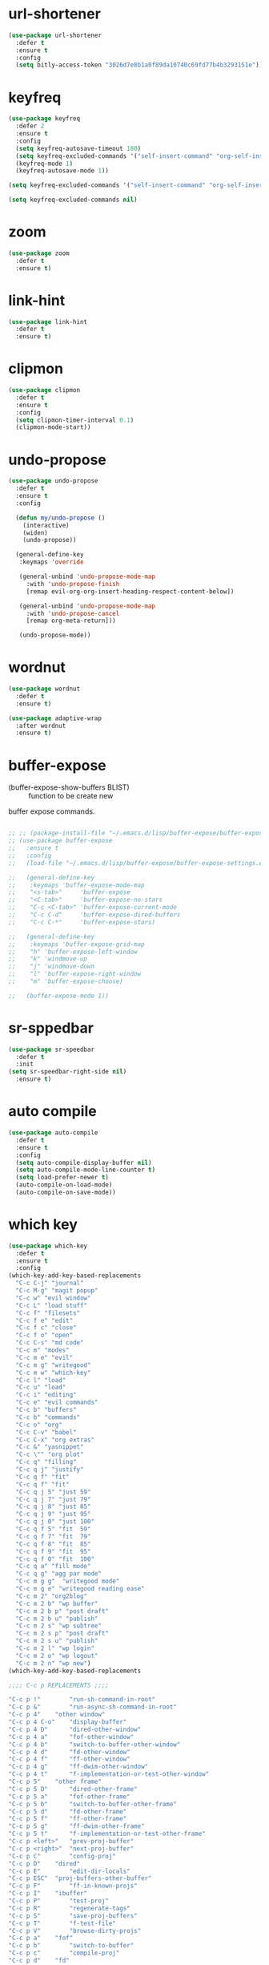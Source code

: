 #+PROPERTY: header-args :tangle yes

* url-shortener
#+BEGIN_SRC emacs-lisp
(use-package url-shortener
  :defer t
  :ensure t
  :config
  (setq bitly-access-token "3026d7e8b1a0f89da10740c69fd77b4b3293151e"))
#+END_SRC
* keyfreq
#+BEGIN_SRC emacs-lisp
(use-package keyfreq
  :defer 2
  :ensure t
  :config
  (setq keyfreq-autosave-timeout 180)
  (setq keyfreq-excluded-commands '("self-insert-command" "org-self-insert-command" "save-buffer"))
  (keyfreq-mode 1)
  (keyfreq-autosave-mode 1))
#+END_SRC
#+BEGIN_SRC emacs-lisp
(setq keyfreq-excluded-commands '("self-insert-command" "org-self-insert-command" "save-buffer"))

(setq keyfreq-excluded-commands nil)
#+END_SRC
* zoom
#+BEGIN_SRC emacs-lisp
(use-package zoom
  :defer t
  :ensure t)
#+END_SRC
* link-hint
#+BEGIN_SRC emacs-lisp
(use-package link-hint
  :defer t
  :ensure t)
#+END_SRC
* clipmon
#+BEGIN_SRC emacs-lisp
(use-package clipmon
  :defer t
  :ensure t
  :config
  (setq clipmon-timer-interval 0.1)
  (clipmon-mode-start))
#+END_SRC
* undo-propose
#+BEGIN_SRC emacs-lisp
(use-package undo-propose
  :defer t
  :ensure t
  :config

  (defun my/undo-propose ()
    (interactive)
    (widen)
    (undo-propose))

  (general-define-key
   :keymaps 'override

   (general-unbind 'undo-propose-mode-map
     :with 'undo-propose-finish
     [remap evil-org-org-insert-heading-respect-content-below])

   (general-unbind 'undo-propose-mode-map
     :with 'undo-propose-cancel
     [remap org-meta-return]))

   (undo-propose-mode))
#+END_SRC
* wordnut
#+BEGIN_SRC emacs-lisp
(use-package wordnut
  :defer t
  :ensure t)

(use-package adaptive-wrap
  :after wordnut
  :ensure t)
#+END_SRC
* buffer-expose

- (buffer-expose-show-buffers BLIST) :: function to be create new
buffer expose commands.

#+BEGIN_SRC emacs-lisp

;; ;; (package-install-file "~/.emacs.d/lisp/buffer-expose/buffer-expose.el")
;; (use-package buffer-expose
;;   :ensure t
;;   :config
;;   (load-file "~/.emacs.d/lisp/buffer-expose/buffer-expose-settings.el")

;;   (general-define-key
;;    :keymaps 'buffer-expose-mode-map
;;    "<s-tab>"     'buffer-expose
;;    "<C-tab>"     'buffer-expose-no-stars
;;    "C-c <C-tab>" 'buffer-expose-current-mode
;;    "C-c C-d"     'buffer-expose-dired-buffers
;;    "C-c C-*"     'buffer-expose-stars)

;;   (general-define-key
;;    :keymaps 'buffer-expose-grid-map
;;    "h" 'buffer-expose-left-window
;;    "k" 'windmove-up
;;    "j" 'windmove-down
;;    "l" 'buffer-expose-right-window
;;    "m" 'buffer-expose-choose)

;;   (buffer-expose-mode 1))
#+END_SRC
* sr-sppedbar
#+BEGIN_SRC emacs-lisp
(use-package sr-speedbar
  :defer t
  :init
(setq sr-speedbar-right-side nil)
  :ensure t)
#+END_SRC
* auto compile
#+BEGIN_SRC emacs-lisp
(use-package auto-compile
  :defer t
  :ensure t
  :config
  (setq auto-compile-display-buffer nil)
  (setq auto-compile-mode-line-counter t)
  (setq load-prefer-newer t)
  (auto-compile-on-load-mode)
  (auto-compile-on-save-mode))
#+END_SRC
* which key
#+BEGIN_SRC emacs-lisp
(use-package which-key
  :defer t
  :ensure t
  :config
(which-key-add-key-based-replacements
  "C-c C-j" "journal"
  "C-c M-g" "magit popup"
  "C-c w" "evil window"
  "C-c L" "load stuff"
  "C-c f" "filesets"
  "C-c f e" "edit"
  "C-c f c" "close"
  "C-c f o" "open"
  "C-c C-s" "md code"
  "C-c m" "modes"
  "C-c m e" "evil"
  "C-c m g" "writegood"
  "C-c m w" "which-key"
  "C-c l" "load"
  "C-c u" "load"
  "C-c i" "editing"
  "C-c e" "evil commands"
  "C-c b" "buffers"
  "C-c b" "commands"
  "C-c o" "org"
  "C-c C-v" "babel"
  "C-c C-x" "org extras"
  "C-c &" "yasnippet"
  "C-c \"" "org plot"
  "C-c q" "filling"
  "C-c q j" "justify"
  "C-c q f" "fit"
  "C-c q f" "fit"
  "C-c q j 5" "just 59"
  "C-c q j 7" "just 79"
  "C-c q j 8" "just 85"
  "C-c q j 9" "just 95"
  "C-c q j 0" "just 100"
  "C-c q f 5" "fit  59"
  "C-c q f 7" "fit  79"
  "C-c q f 8" "fit  85"
  "C-c q f 9" "fit  95"
  "C-c q f 0" "fit  100"
  "C-c q a" "fill mode"
  "C-c q g" "agg par mode"
  "C-c m g g"  "writegood mode"
  "C-c m g e" "writegood reading ease"
  "C-c m 2" "org2blog"
  "C-c m 2 b" "wp buffer"
  "C-c m 2 b p" "post draft"
  "C-c m 2 b u" "publish"
  "C-c m 2 s" "wp subtree"
  "C-c m 2 s p" "post draft"
  "C-c m 2 s u" "publish"
  "C-c m 2 l" "wp login"
  "C-c m 2 o" "wp logout"
  "C-c m 2 n" "wp new")
(which-key-add-key-based-replacements

;;;; C-c p REPLACEMENTS ;;;;

"C-c p !"        "run-sh-command-in-root"
"C-c p &"        "run-async-sh-command-in-root"
"C-c p 4"	 "other window"
"C-c p 4 C-o"    "display-buffer"
"C-c p 4 D"      "dired-other-window"
"C-c p 4 a"      "fof-other-window"
"C-c p 4 b"      "switch-to-buffer-other-window"
"C-c p 4 d"      "fd-other-window"
"C-c p 4 f"      "ff-other-window"
"C-c p 4 g"      "ff-dwim-other-window"
"C-c p 4 t"      "f-implementation-or-test-other-window"
"C-c p 5"	 "other frame"
"C-c p 5 D"      "dired-other-frame"
"C-c p 5 a"      "fof-other-frame"
"C-c p 5 b"      "switch-to-buffer-other-frame"
"C-c p 5 d"      "fd-other-frame"
"C-c p 5 f"      "ff-other-frame"
"C-c p 5 g"      "ff-dwim-other-frame"
"C-c p 5 t"      "f-implementation-or-test-other-frame"
"C-c p <left>"   "prev-proj-buffer"
"C-c p <right>"  "next-proj-buffer"
"C-c p C"        "config-proj"
"C-c p D"	 "dired"
"C-c p E"        "edit-dir-locals"
"C-c p ESC"	 "proj-buffers-other-buffer"
"C-c p F"        "ff-in-known-projs"
"C-c p I"	 "ibuffer"
"C-c p P"        "test-proj"
"C-c p R"        "regenerate-tags"
"C-c p S"        "save-proj-buffers"
"C-c p T"        "f-test-file"
"C-c p V"        "browse-dirty-projs"
"C-c p a"	 "fof"
"C-c p b"        "switch-to-buffer"
"C-c p c"        "compile-proj"
"C-c p d"	 "fd"
"C-c p e"	 "recentf"
"C-c p f"	 "ff"
"C-c p g"        "ff-dwim"
"C-c p i"        "invalidate-cache"
"C-c p j"        "f-tag"
"C-c p k"        "kill-buffers"
"C-c p l"        "ff-in-directory"
"C-c p m"	 "commander"
"C-c p o"        "multi-occur"
"C-c p p"        "switch-proj"
"C-c p q"        "switch-open-proj"
"C-c p r"	 "replace"
"C-c p s"  	 "search"
"C-c p s g"	 "grep"
"C-c p s r"	 "ripgrep"
"C-c p s s"	 "ag"
"C-c p t"        "toggle-between-implementation-and-test"
"C-c p u"        "run-proj"
"C-c p v"	 "vc"
"C-c p x"	 "sh"
"C-c p x e"      "run-esh"
"C-c p x i"      "run-ielm"
"C-c p x s"      "run-sh"
"C-c p x t"      "run-term"
"C-c p O"        "counsel"
"C-c p O a"        "org agenda"
"C-c p O c"        "org capture"
"C-c p z"        "cache-current-file"

;;;; SPC REPLACEMENTS ;;;;

"SPC"        "projectile"
"SPC SPC !"        "run-sh-command-in-root"
"SPC SPC &"        "run-async-sh-command-in-root"
"SPC SPC 4"	 "other window"
"SPC SPC 4 C-o"    "display-buffer"
"SPC SPC 4 D"      "dired-other-window"
"SPC SPC 4 a"      "fof-other-window"
"SPC SPC 4 b"      "switch-to-buffer-other-window"
"SPC SPC 4 d"      "fd-other-window"
"SPC SPC 4 f"      "ff-other-window"
"SPC SPC 4 g"      "ff-dwim-other-window"
"SPC SPC 4 t"      "f-implementation-or-test-other-window"
"SPC SPC 5"	 "other frame"
"SPC SPC 5 D"      "dired-other-frame"
"SPC SPC 5 a"      "fof-other-frame"
"SPC SPC 5 b"      "switch-to-buffer-other-frame"
"SPC SPC 5 d"      "fd-other-frame"
"SPC SPC 5 f"      "ff-other-frame"
"SPC SPC 5 g"      "ff-dwim-other-frame"
"SPC SPC 5 t"      "f-implementation-or-test-other-frame"
"SPC SPC <left>"   "prev-proj-buffer"
"SPC SPC <right>"  "next-proj-buffer"
"SPC SPC C"        "config-proj"
"SPC SPC D"	 "dired"
"SPC SPC E"        "edit-dir-locals"
"SPC SPC ESC"	 "proj-buffers-other-buffer"
"SPC SPC F"        "ff-in-known-projs"
"SPC SPC I"	 "ibuffer"
"SPC SPC P"        "test-proj"
"SPC SPC R"        "regenerate-tags"
"SPC SPC S"        "save-proj-buffers"
"SPC SPC T"        "f-test-file"
"SPC SPC V"        "browse-dirty-projs"
"SPC SPC a"	 "fof"
"SPC SPC b"        "switch-to-buffer"
"SPC SPC c"        "compile-proj"
"SPC SPC d"	 "fd"
"SPC SPC e"	 "recentf"
"SPC SPC f"	 "ff"
"SPC SPC g"        "ff-dwim"
"SPC SPC i"        "invalidate-cache"
"SPC SPC j"        "f-tag"
"SPC SPC k"        "kill-buffers"
"SPC SPC l"        "ff-in-directory"
"SPC SPC m"	 "commander"
"SPC SPC o"        "multi-occur"
"SPC SPC p"        "switch-proj"
"SPC SPC q"        "switch-open-proj"
"SPC SPC r"	 "replace"
"SPC SPC s"  	 "search"
"SPC SPC s g"	 "grep"
"SPC SPC s r"	 "ripgrep"
"SPC SPC s s"	 "ag"
"SPC SPC s i"	 "counsel grep"
"SPC SPC t"        "toggle-between-implementation-and-test"
"SPC SPC u"        "run-proj"
"SPC SPC v"	 "vc"
"SPC SPC x"	 "sh"
"SPC SPC x e"      "run-esh"
"SPC SPC x i"      "run-ielm"
"SPC SPC x s"      "run-sh"
"SPC SPC x t"      "run-term"
"SPC SPC O"        "counsel"
"SPC SPC O a"        "org agenda"
"SPC SPC O c"        "org capture"
"SPC SPC z"        "cache-current-file")
  (setq which-key-special-keys '("SPC" "TAB" "RET" "ESC" "DEL" "C" "M"))
  (setq which-key-max-display-columns nil)
  (setq which-key-add-column-padding 4)
  (setq which-key-show-remaining-keys t)
  (setq which-key-allow-evil-operators nil)
  (setq which-key--god-mode-support-enabled t)
  (setq which-key-lighter " wk")
  (setq which-key-max-description-length 15)
  (setq which-key-enable-extended-define-key nil)
  (setq which-key-idle-delay 0.2)
  (setq which-key-idle-secondary-delay 0)
  (setq which-key-use-C-h-commands t)
  (setq which-key-is-verbose t)
  (general-define-key
   :keymaps 'which-key-C-h-map
   "C-n" nil
   "C-l" 'which-key-abort
   "C-p" nil))
#+END_SRC

* elmacro
#+BEGIN_SRC emacs-lisp
(use-package elmacro
  :defer t
  :ensure t
  :config
  (general-define-key
   "C-c m l m" 'elmacro-show-last-macro
   "C-c m l c" 'elmacro-show-last-commands))
#+END_SRC
* evil swap keys
#+BEGIN_SRC emacs-lisp
(use-package evil-swap-keys
  :after evil
  :ensure t
  :config
  (defun my/evil-swap-keys-on ()
    (interactive)
    (evil-swap-keys-swap-colon-semicolon)
    (evil-swap-keys-swap-double-single-quotes))

  (defun my/evil-swap-keys-off ()
    (interactive)
    (setq evil-swap-keys--mappings nil)))
#+END_SRC

* super-save
#+BEGIN_SRC emacs-lisp
(use-package super-save
  :ensure t
  :config

  (defun super-save-command ()
    "Save the current buffer if needed."
    (shut-up
      (when (and buffer-file-name
		 (buffer-modified-p (current-buffer))
		 (file-writable-p buffer-file-name)
		 (if (file-remote-p buffer-file-name) super-save-remote-files t))
	(save-buffer))))

  (setq super-save-triggers
	'(switch-to-buffer
	  other-window
	  windmove-up
	  windmove-down
	  windmove-left
	  windmove-right
	  next-buffer
	  previous-buffer
	  evil-window-prev
	  evil-window-next
	  eyebrowse-next-window-config
	  eyebrowse-prev-window-config
	  eyebrowse-create-window-config
	  my/unpop-shell-other-window))
  (setq super-save-auto-save-when-idle t)
  (setq super-save-idle-duration 180)
  (setq auto-save-default nil)
  (super-save-mode +1))
#+END_SRC

* engine
#+BEGIN_SRC emacs-lisp
(use-package engine-mode
  :defer t
  :ensure t
  :config
  (defengine google "http://www.google.com/search?ie=utf-8&oe=utf-8&q=%s")
  (defengine devdocs-io "https://devdocs.io/#q=%s")
  (defengine emacs-wiki "https://duckduckgo.com/?q=%s site:emacswiki.org")
  (defengine github "https://github.com/search?ref=simplesearch&q=%s")
  (defengine stack-overflow "https://stackoverflow.com/search?q=%s")
  (defengine reddit "https://old.reddit.com/search?q=%s")
  (defengine dic-informal "https://www.dicionarioinformal.com.br/sinonimos/%s")
  (defengine michaelis "https://michaelis.uol.com.br/moderno-portugues/busca/portugues-brasileiro/%s")
  (defengine asimov-wikia "http://asimov.wikia.com/wiki/Special:Search?query=%s")
  (defengine wiki-en "https://en.wikipedia.org/wiki/%s")
  (defengine wiki-pt "https://pt.wikipedia.org/wiki/%s")
  (defengine plato "https://plato.stanford.edu/search/searcher.py?query=%s")
  (defengine translate "https://translate.google.com/?source=osdd#view=home&op=translate&sl=auto&tl=pt&text=%s")
  (defengine urban-dictionary "https://www.urbandictionary.com/define.php?term=%s")
  (defengine the-free-dictionary "https://www.thefreedictionary.com/%s")

  (engine-mode t))



#+END_SRC
* beacon
#+BEGIN_SRC emacs-lisp
(use-package beacon
  :defer t
  :init
  (add-hook 'beacon-dont-blink-predicates
	    (lambda () (bound-and-true-p centered-cursor-mode)))

  :ensure t
  :config
  (setq beacon-dont-blink-commands '(find-packs find-keys find-misc find-functions find-macros find-hydras find-file counsel-find-file))
  (setq beacon-size 20)
  (setq beacon-blink-when-point-moves-vertically nil)
  (setq beacon-blink-when-point-moves-horizontally nil)
  (setq beacon-blink-when-focused t)
  (setq beacon-blink-duration 0.2)
  (setq beacon-blink-delay 0.2)
  (setq beacon-blink-when-window-scrolls t)
  (setq beacon-blink-when-window-changes t))
#+END_SRC

* vertigo
#+BEGIN_SRC emacs-lisp
(use-package vertigo
  :defer 2
  :ensure t
  :config
  (general-nvmap
    "," 'vertigo-visual-jump-down
    "." 'vertigo-visual-jump-up)
  (setq vertigo-cut-off 4)
  (setq vertigo-home-row '(?a ?s ?d ?f ?g ?h ?j ?k ?l ?o)))

;; (setq vertigo-home-row '(?q ?w ?e ?r ?t ?y ?u ?i ?o ?p)
#+END_SRC
* god mode
#+BEGIN_SRC emacs-lisp
(use-package god-mode
:defer t
:ensure t)

(use-package evil-god-state
  :after god-mode
  :ensure t
  :config
  ;; (general-nvmap
  ;;   :keymaps 'override
  ;;   "," 'evil-execute-in-god-state)
  (evil-define-key 'god global-map [escape] 'evil-god-state-bail))
#+END_SRC
* bug hunt
#+BEGIN_SRC emacs-lisp
(use-package bug-hunter
:defer t
:ensure t)
#+END_SRC
* recursive narrow
#+BEGIN_SRC emacs-lisp
(use-package recursive-narrow
  :ensure t)
#+END_SRC
* caps
#+BEGIN_SRC emacs-lisp
(use-package caps-lock
:defer t
:ensure t)
#+END_SRC
* aggresive fill
#+BEGIN_SRC emacs-lisp
(use-package aggressive-fill-paragraph
:defer t
:ensure t)
#+END_SRC
* helpful
#+BEGIN_SRC emacs-lisp
(use-package helpful
  :defer nil
  :ensure t
  :init
  (add-hook 'helpful-mode-hook 'line-numbers)
  (add-hook 'helpful-mode-hook 'hl-line-mode)
  :config
  (setq helpful-max-buffers 2)

  (general-nmap
    :keymaps 'helpful-mode-map
    "<escape>" 'evil-ex-nohighlight)

  (general-unbind 'helpful-mode-map
    :with 'quit-window
    [remap my/quiet-save-buffer])

  (general-define-key
   :keymaps 'helpful-mode-map
   "M-p" 'my/paragraph-backwards
   "M-n" 'my/paragraph-forward))
#+END_SRC
* bench init
#+BEGIN_SRC emacs-lisp
(use-package benchmark-init
  :ensure t
  :init
  (add-hook 'after-init-hook 'benchmark-init/deactivate)
  :config
  (general-unbind 'benchmark-init/tree-mode-map
    :with 'quit-window
    [remap my/quiet-save-buffer])

  (general-unbind 'benchmark-init/tabulated-mode-map
    :with 'quit-window
    [remap my/quiet-save-buffer]))
#+END_SRC
* pdf tools
#+BEGIN_SRC emacs-lisp
(use-package pdf-tools
  :defer 1
  :ensure t
  :init
  (add-hook 'pdf-view-mode-hook 'my/pdf-view-settings)
  (add-hook 'pdf-outline-buffer-mode-hook 'my/pdf-outline-settings)
  :config
  (setq pdf-view-continuous t)
  (setq pdf-view-resize-factor 1.15)
  (setq pdf-view-display-size 'fit-page)
  (setq pdf-misc-size-indication-minor-mode t)
  (setq pdf-annot-activate-created-annotations t)

  (defun pdf-occur-goto-quit ()
    (interactive)
    (pdf-occur-goto-occurrence)
    (quit-windows-on "*PDF-Occur*"))

  (defun my/pdf-delete-occur-window ()
    (interactive)
    (quit-windows-on "*PDF-Occur*"))

  (defun my/pdf-view-settings ()
    (interactive)
    (pdf-annot-minor-mode 1)
    (pdf-links-minor-mode 1)
    (line-no-numbers)
    (pdf-history-minor-mode 1))

  (defun my/pdf-outline-settings ()
    (interactive)
    (disable-modeline)
    (outline-minor-mode 1)
    (hl-line-mode 1))

  (general-define-key
   :keymaps 'pdf-outline-minor-mode-map
   "<tab>" 'evil-toggle-fold
   "<escape>" 'pdf-outline-quit)

  (general-define-key
   :keymaps 'pdf-outline-buffer-mode-map
   "gh" 'pdf-outline-up-heading
   "<tab>" 'evil-toggle-fold
   "<escape>" 'pdf-outline-quit)

  (general-nvmap
    :keymaps 'pdf-outline-buffer-mode-map
    "<tab>" 'evil-toggle-fold)

  (general-nmap
    :keymaps 'pdf-outline-buffer-mode-map
    "<escape>" 'pdf-outline-quit)

  (general-unbind 'pdf-outline-buffer-mode-map
    :with 'pdf-outline-quit
    [remap my/quiet-save-buffer])

  (nvmap :keymaps 'pdf-annot-list-mode-map
    "q" 'pdf-outline-quit-and-kill
    "<escape>" 'pdf-outline-quit)

  (nvmap :keymaps 'pdf-occur-buffer-mode-map
    "go" 'pdf-occur-goto-occurrence
    "<return>" 'pdf-occur-goto-quit)

  (general-unbind 'pdf-view-mode-map
    :with 'pdf-view-scale-reset
    [remap evil-beginning-of-visual-line])

  (general-define-key
   :keymaps 'pdf-view-mode-map
   "C-x i" 'org-noter-insert-precise-note
   "C-c v v" 'pdf-view-set-slice-using-mouse
   "C-c v r" 'pdf-view-reset-slice
   "C-c C-c" 'pdf-annot-add-highlight-markup-annotation
   "M-o" 'pdf-history-backward
   "M-i" 'pdf-history-forward
   "H" 'pdf-history-backward
   "L" 'pdf-history-forward)

  (general-unbind 'pdf-view-mode-map
    :with 'pdf-outline
    [remap evil-toggle-fold])

  (general-define-key
   :keymaps 'pdf-annot-edit-contents-minor-mode-map
   "C-c C-c" 'pdf-annot-edit-contents-abort
   "<C-return>" 'pdf-annot-edit-contents-commit)

  (nvmap :keymaps 'pdf-annot-edit-contents-minor-mode-map
    "c" 'pdf-annot-edit-contents-abort)

  (nvmap :keymaps 'pdf-view-mode-map
    "i" 'org-noter-insert-note
    "I" 'org-noter-insert-precise-note
    "0" 'pdf-view-scale-reset
    "C-l" 'counsel-bookmark
    "C-c C-c" 'pdf-annot-add-highlight-markup-annotation
    "c" 'pdf-annot-add-highlight-markup-annotation
    "H" 'pdf-history-backward
    "L" 'pdf-history-forward
    "C-j" 'counsel-M-x
    "S" 'pdf-occur
    "ss" 'my/pdf-delete-occur-window
    ;; "q" 'last-buffer
    "gf" 'find-pdf-keys
    "TAB" 'pdf-outline
    "D" 'pdf-annot-delete
    "gp" 'pdf-view-goto-page
    ";" 'hydra-org-noter/body
    "f" 'pdf-links-action-perform
    "gr" 'pdf-view-jump-to-register
    "p" 'pdf-view-fit-page-to-window
    "t" 'pdf-annot-add-text-annotation
    "gm" 'pdf-view-position-to-register
    "h" 'pdf-view-scroll-up-or-next-page
    "l" 'pdf-view-scroll-down-or-previous-page
    "<up>"  'pdf-view-scroll-up-or-next-page
    "<down>" 'pdf-view-scroll-down-or-previous-page
    "j" 'pdf-view-next-page
    "J" 'pdf-view-next-line-or-next-page
    "k" 'pdf-view-previous-page
    "K" 'pdf-view-previous-line-or-previous-page
    "<left>" 'pdf-view-next-page
    "<right>" 'pdf-view-previous-page
    "C-c h" 'pdf-annot-add-highlight-markup-annotation)

  (pdf-loader-install))
#+END_SRC

* saving
** savehist
#+BEGIN_SRC emacs-lisp
(use-package savehist
  :init
  (setq history-length 500)
  (setq savehist-autosave-interval (* 1 60))
  (setq savehist-file "~/.emacs.d/var/savehist.el")
  (setq savehist-additional-variables '(kill-ring search-ring filesets-data))
  :config
  (savehist-mode t))
#+END_SRC
** no littering
#+BEGIN_SRC emacs-lisp
(use-package no-littering
  :ensure t)
#+END_SRC
** saveplace
#+BEGIN_SRC emacs-lisp
(use-package saveplace
  :ensure nil
  :init
  (setq save-place-file "~/.emacs.d/var/save-place.el")
  :config
  (setq save-place-limit 100)
  (save-place-mode 1))
#+END_SRC
* vimrc-mode
#+BEGIN_SRC emacs-lisp
(use-package vimrc-mode
  :defer t
  :ensure t
  :init
  (add-to-list 'auto-mode-alist '("\\.vim\\'" . vimrc-mode)))
#+END_SRC
* vlf
#+BEGIN_SRC emacs-lisp
(use-package vlf
:ensure t)
#+END_SRC
* unkillable scratch
Maybe I need it in the future.
#+BEGIN_SRC emacs-lisp
(use-package unkillable-scratch
  :ensure t
  :config
  ;; (setq unkillable-buffers '("^\\*scratch\\*$"))
  (setq unkillable-scratch-behavior 'bury)
  :config
  (unkillable-scratch))
#+END_SRC
* sudo-edit
#+BEGIN_SRC emacs-lisp
(use-package sudo-edit
:defer t
:ensure t)
#+END_SRC
